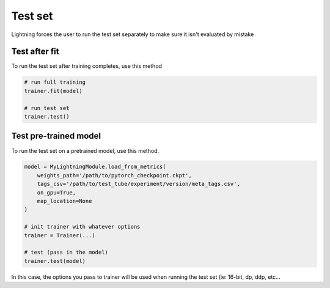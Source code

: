 Test set
==========
Lightning forces the user to run the test set separately to make sure it isn't evaluated by mistake


Test after fit
----------------
To run the test set after training completes, use this method

.. code-block:: python

    # run full training
    trainer.fit(model)

    # run test set
    trainer.test()


Test pre-trained model
-----------------
To run the test set on a pretrained model, use this method.

.. code-block:: python

    model = MyLightningModule.load_from_metrics(
        weights_path='/path/to/pytorch_checkpoint.ckpt',
        tags_csv='/path/to/test_tube/experiment/version/meta_tags.csv',
        on_gpu=True,
        map_location=None
    )

    # init trainer with whatever options
    trainer = Trainer(...)

    # test (pass in the model)
    trainer.test(model)

In this  case, the options you pass to trainer will be used when
running the test set (ie: 16-bit, dp, ddp, etc...
